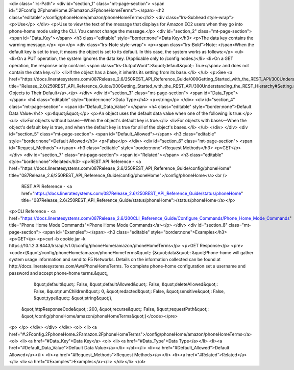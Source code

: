 <div class="lrs-Path">
<div id="section_1" class="mt-page-section">
<span id=".2Fconfig.2FphoneHome.2Famazon.2FphoneHomeTerms"></span>
<h2 class="editable">/config/phoneHome/amazon/phoneHomeTerms</h2>
<div class="lrs-Subhead style-wrap">
<p>Use</p>
</div>
<p>Use to view the text of the message that displays for Amazon EC2 users when they go into phone-home mode using the CLI. You cannot change the message.</p>
<div id="section_2" class="mt-page-section">
<span id="Data_Key"></span>
<h3 class="editable" style="border:none">Data Key</h3>
<p>The data key contains the warning message.</p>
<p></p>
<div class="lrs-Note style-wrap">
<p><span class="lrs-Bold">Note: </span>When the default key is set to true, it means the object is set to its default. In this case, the system works as follows:</p>
<ul>
<li>On a PUT operation, the system ignores the data key. (Applicable only to /config nodes.)</li>
<li>On a GET operation, the response only contains <span class="lrs-OutputWord">&quot;default&quot;: True</span> and does not contain the data key.</li>
<li>If the object has a base, it inherits its setting from its base.</li>
</ul>
<p>See <a href="https://docs.lineratesystems.com/087Release_2.6/250REST_API_Reference_Guide/000Getting_Started_with_the_REST_API/300Understanding_the_REST_Hierarchy#Setting_Objects_to_Their_Default_(Default_Key)" title="Release_2.0/250REST_API_Reference_Guide/000Getting_Started_with_the_REST_API/300Understanding_the_REST_Hierarchy#Setting_Objects_to_Their_Default_(Default_Key)">Setting Objects to Their Default</a>.</p>
</div>
<div id="section_3" class="mt-page-section">
<span id="Data_Type"></span>
<h4 class="editable" style="border:none">Data Type</h4>
<p>string</p>
</div>
<div id="section_4" class="mt-page-section">
<span id="Default_Data_Value"></span>
<h4 class="editable" style="border:none">Default Data Value</h4>
<p>&quot;&quot;</p>
<p>An object uses the default data value when one of the following is true:</p>
<ul>
<li>For objects without bases—When the object's default key is true.</li>
<li>For objects with bases—When the object's default key is true, and when the default key is true for all of the object's bases.</li>
</ul>
</div>
</div>
<div id="section_5" class="mt-page-section">
<span id="Default_Allowed"></span>
<h3 class="editable" style="border:none">Default Allowed</h3>
<p>False</p>
</div>
<div id="section_6" class="mt-page-section">
<span id="Request_Methods"></span>
<h3 class="editable" style="border:none">Request Methods</h3>
<p>GET</p>
</div>
<div id="section_7" class="mt-page-section">
<span id="Related"></span>
<h3 class="editable" style="border:none">Related</h3>
<p>REST API Reference - <a href="https://docs.lineratesystems.com/087Release_2.6/250REST_API_Reference_Guide/config/phoneHome" title="087Release_2.6/250REST_API_Reference_Guide/config/phoneHome">/config/phoneHome</a><br />
 REST API Reference - <a href="https://docs.lineratesystems.com/087Release_2.6/250REST_API_Reference_Guide/status/phoneHome" title="087Release_2.6/250REST_API_Reference_Guide/status/phoneHome">/status/phoneHome</a></p>
<p>CLI Reference - <a href="https://docs.lineratesystems.com/087Release_2.6/200CLI_Reference_Guide/Configure_Commands/Phone_Home_Mode_Commands" title="Phone Home Mode Commands">Phone Home Mode Commands</a></p>
</div>
<div id="section_8" class="mt-page-section">
<span id="Examples"></span>
<h3 class="editable" style="border:none">Examples</h3>
<p>GET</p>
<p>curl -b cookie.jar -k https://10.1.2.3:8443/lrs/api/v1.0/config/phoneHome/amazon/phoneHomeTerms</p>
<p>GET Response</p>
<pre><code>{&quot;/config/phoneHome/amazon/phoneHomeTerms&quot;: {&quot;data&quot;: &quot;Phone-home will gather system usage information and send to F5 Networks. Details on the information collected can be found at http://docs.lineratesystems.com/AwsPhoneHomeTerms. To complete phone-home configuration set a username and password and accept phone-home terms.&quot;,
                                              &quot;default&quot;: False,
                                              &quot;defaultAllowed&quot;: False,
                                              &quot;deleteAllowed&quot;: False,
                                              &quot;numChildren&quot;: 0,
                                              &quot;redacted&quot;: False,
                                              &quot;sensitive&quot;: False,
                                              &quot;type&quot;: &quot;string&quot;},
 &quot;httpResponseCode&quot;: 200,
 &quot;recurse&quot;: False,
 &quot;requestPath&quot;: &quot;/config/phoneHome/amazon/phoneHomeTerms&quot;}</code></pre>
<p> </p>
</div>
</div>
</div>
<ol>
<li><a href="#.2Fconfig.2FphoneHome.2Famazon.2FphoneHomeTerms">/config/phoneHome/amazon/phoneHomeTerms</a>
<ol>
<li><a href="#Data_Key">Data Key</a>
<ol>
<li><a href="#Data_Type">Data Type</a></li>
<li><a href="#Default_Data_Value">Default Data Value</a></li>
</ol></li>
<li><a href="#Default_Allowed">Default Allowed</a></li>
<li><a href="#Request_Methods">Request Methods</a></li>
<li><a href="#Related">Related</a></li>
<li><a href="#Examples">Examples</a></li>
</ol></li>
</ol>
